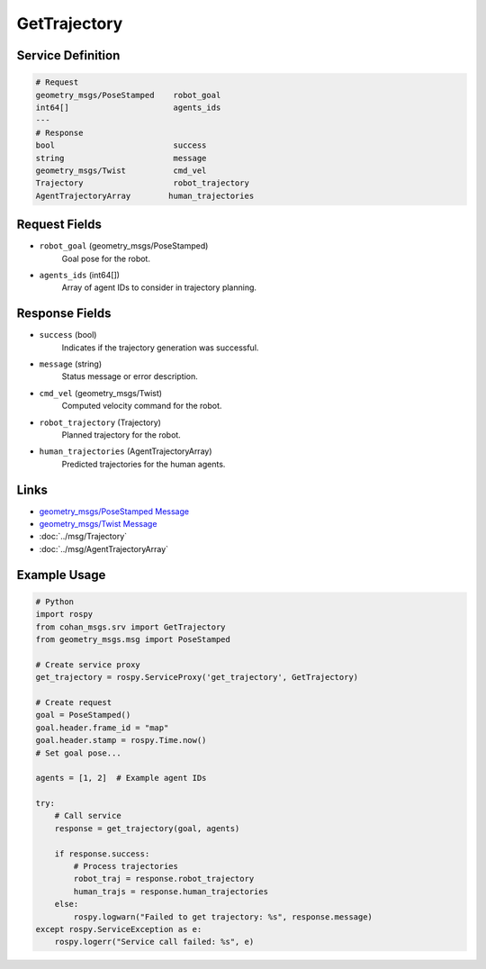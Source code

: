 GetTrajectory
============

Service Definition
-----------------

.. code-block:: none

    # Request
    geometry_msgs/PoseStamped    robot_goal
    int64[]                      agents_ids
    ---
    # Response
    bool                         success
    string                       message
    geometry_msgs/Twist          cmd_vel
    Trajectory                   robot_trajectory
    AgentTrajectoryArray        human_trajectories

Request Fields
-------------

* ``robot_goal`` (geometry_msgs/PoseStamped)
    Goal pose for the robot.

* ``agents_ids`` (int64[])
    Array of agent IDs to consider in trajectory planning.

Response Fields
--------------

* ``success`` (bool)
    Indicates if the trajectory generation was successful.

* ``message`` (string)
    Status message or error description.

* ``cmd_vel`` (geometry_msgs/Twist)
    Computed velocity command for the robot.

* ``robot_trajectory`` (Trajectory)
    Planned trajectory for the robot.

* ``human_trajectories`` (AgentTrajectoryArray)
    Predicted trajectories for the human agents.

Links
-----

* `geometry_msgs/PoseStamped Message <http://docs.ros.org/en/api/geometry_msgs/html/msg/PoseStamped.html>`_
* `geometry_msgs/Twist Message <http://docs.ros.org/en/api/geometry_msgs/html/msg/Twist.html>`_
* :doc:`../msg/Trajectory`
* :doc:`../msg/AgentTrajectoryArray`

Example Usage
------------

.. code-block:: python

    # Python
    import rospy
    from cohan_msgs.srv import GetTrajectory
    from geometry_msgs.msg import PoseStamped

    # Create service proxy
    get_trajectory = rospy.ServiceProxy('get_trajectory', GetTrajectory)

    # Create request
    goal = PoseStamped()
    goal.header.frame_id = "map"
    goal.header.stamp = rospy.Time.now()
    # Set goal pose...

    agents = [1, 2]  # Example agent IDs

    try:
        # Call service
        response = get_trajectory(goal, agents)
        
        if response.success:
            # Process trajectories
            robot_traj = response.robot_trajectory
            human_trajs = response.human_trajectories
        else:
            rospy.logwarn("Failed to get trajectory: %s", response.message)
    except rospy.ServiceException as e:
        rospy.logerr("Service call failed: %s", e)
